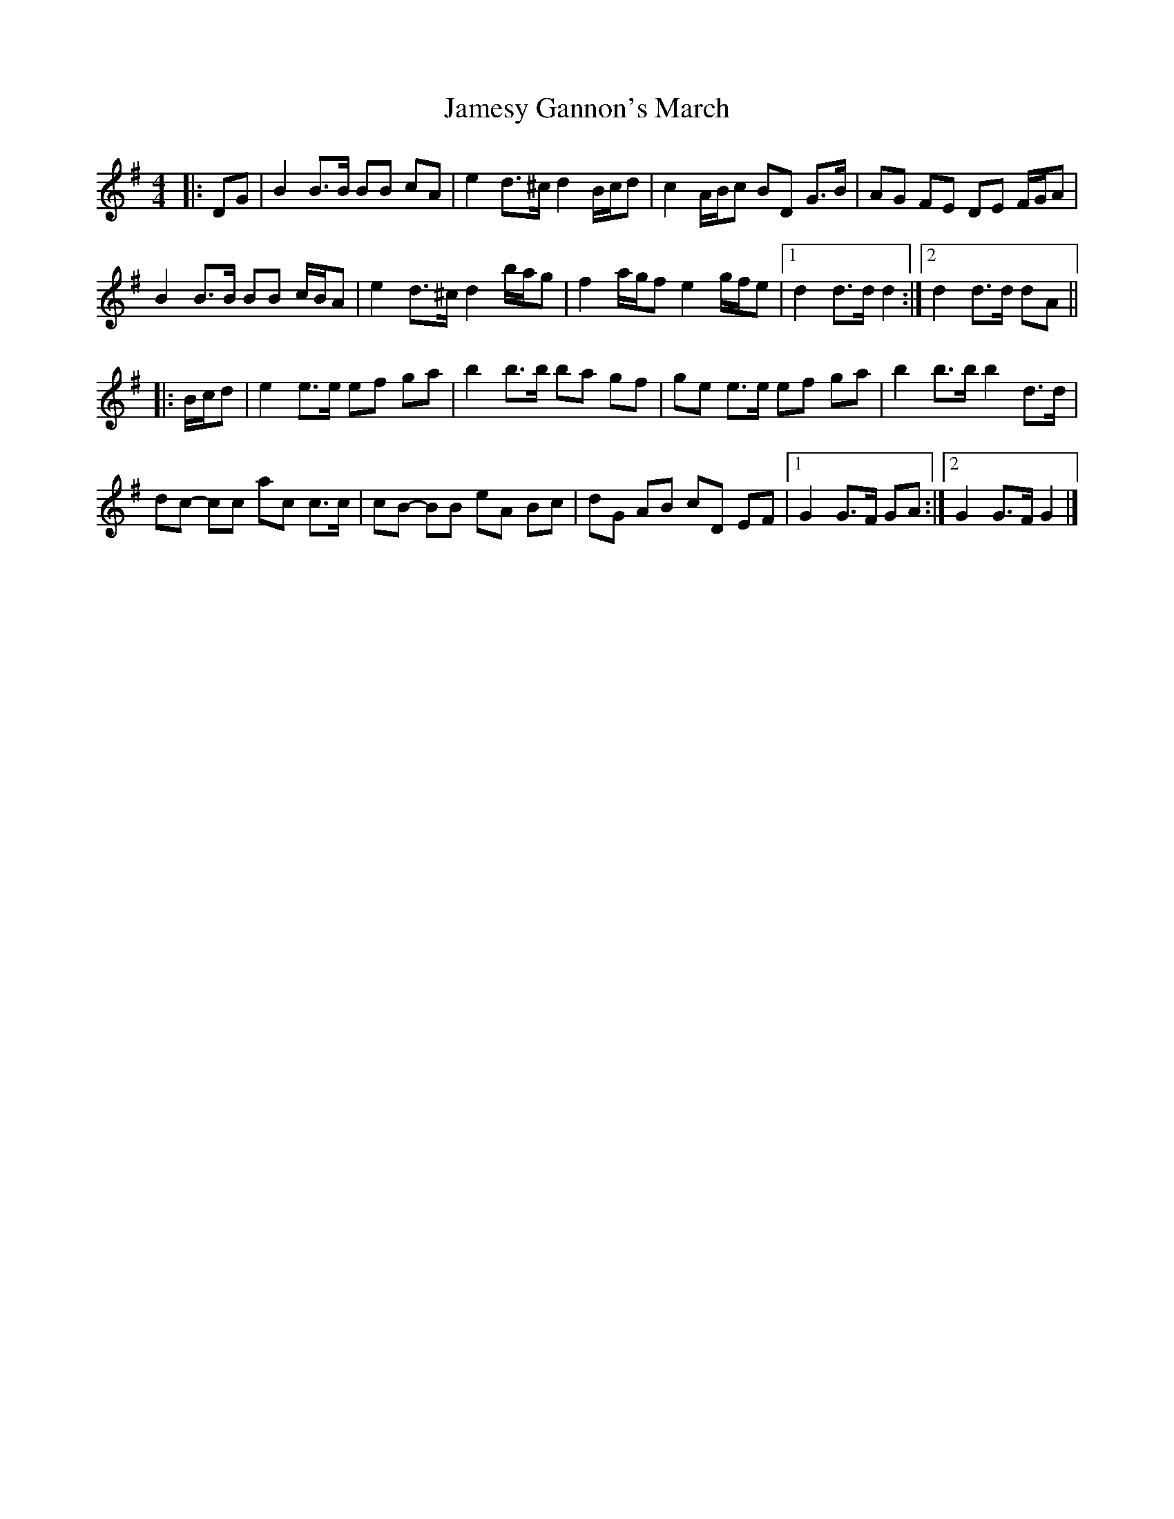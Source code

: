 X: 1
T: Jamesy Gannon's March
Z: ceolachan
S: https://thesession.org/tunes/10588#setting10588
R: barndance
M: 4/4
L: 1/8
K: Gmaj
|: DG |B2 B>B BB cA | e2 d>^c d2 B/c/d | c2 A/B/c BD G>B | AG FE DE F/G/A |
B2 B>B BB c/B/A | e2 d>^c d2 b/a/g | f2 a/g/f e2 g/f/e |[1 d2 d>d d2 :|[2 d2 d>d dA ||
|: B/c/d |e2 e>e ef ga | b2 b>b ba gf | ge e>e ef ga | b2 b>b b2 d>d |
dc- cc ac c>c | cB- BB eA Bc | dG AB cD EF |[1 G2 G>F GA :|[2 G2 G>F G2 |]
